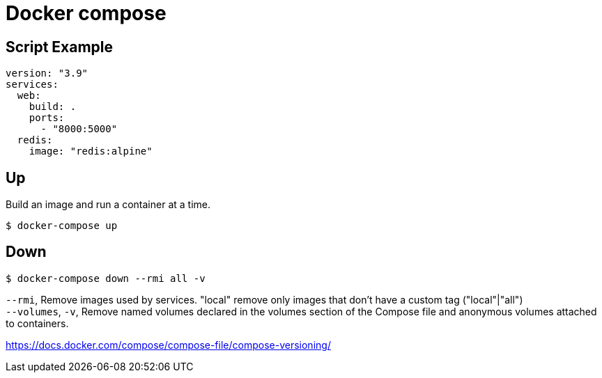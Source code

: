 = Docker compose

== Script Example

 version: "3.9"
 services:
   web:
     build: .
     ports:
       - "8000:5000"
   redis:
     image: "redis:alpine"

== Up

Build an image and run a container at a time.

 $ docker-compose up

== Down

 $ docker-compose down --rmi all -v

`--rmi`, Remove images used by services. "local" remove only images that don't have a custom tag ("local"|"all") +
`--volumes`, `-v`, Remove named volumes declared in the volumes section of the Compose file and anonymous volumes attached to containers.

https://docs.docker.com/compose/compose-file/compose-versioning/
